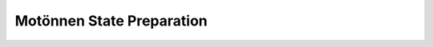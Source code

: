 .. role:: html(raw)
   :format: html

.. _templates_motonnen:

Motönnen State Preparation
==========================

